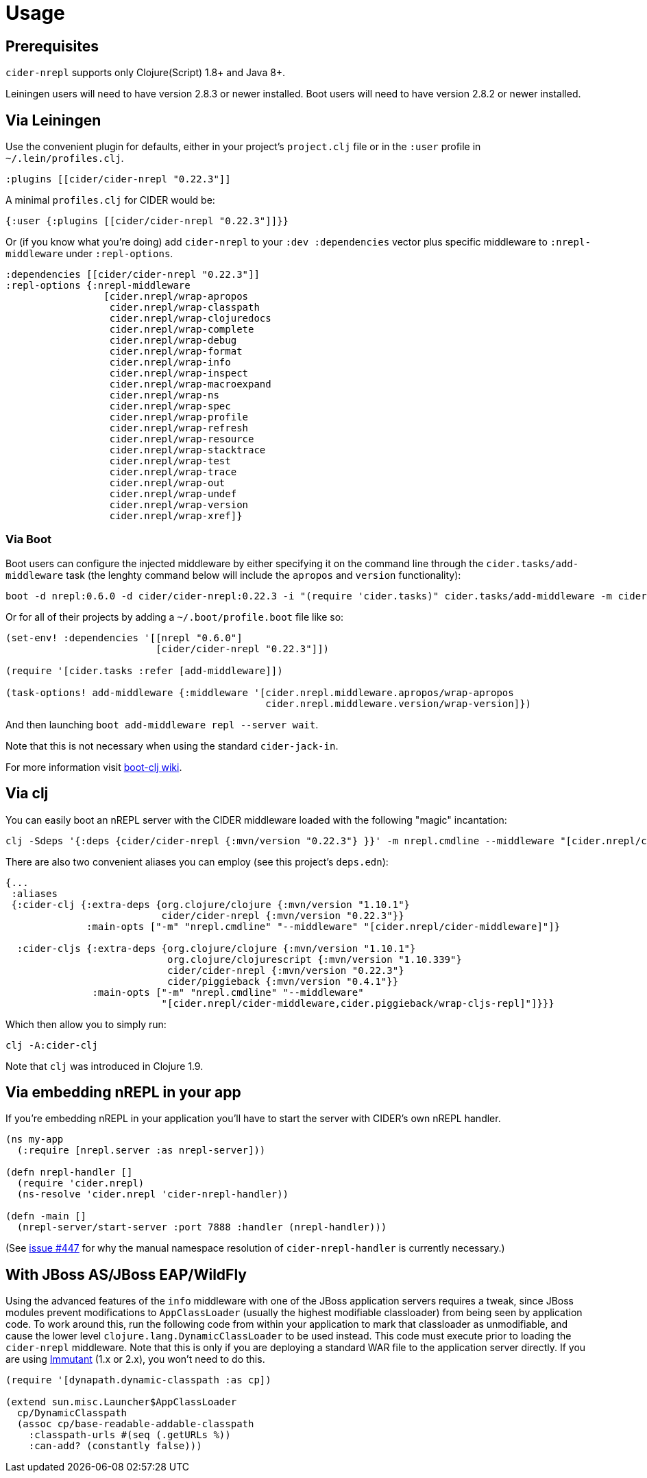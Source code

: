 = Usage

== Prerequisites

`cider-nrepl` supports only Clojure(Script) 1.8+ and Java 8+.

Leiningen users will need to have version 2.8.3 or newer installed.
Boot users will need to have version 2.8.2 or newer installed.

== Via Leiningen

Use the convenient plugin for defaults, either in your project's
`project.clj` file or in the `:user` profile in
`~/.lein/profiles.clj`.

[source,clojure]
----
:plugins [[cider/cider-nrepl "0.22.3"]]
----

A minimal `profiles.clj` for CIDER would be:

[source,clojure]
----
{:user {:plugins [[cider/cider-nrepl "0.22.3"]]}}
----

Or (if you know what you're doing) add `cider-nrepl` to your `:dev
:dependencies` vector plus specific middleware to `:nrepl-middleware`
under `:repl-options`.

[source,clojure]
----
:dependencies [[cider/cider-nrepl "0.22.3"]]
:repl-options {:nrepl-middleware
                 [cider.nrepl/wrap-apropos
                  cider.nrepl/wrap-classpath
                  cider.nrepl/wrap-clojuredocs
                  cider.nrepl/wrap-complete
                  cider.nrepl/wrap-debug
                  cider.nrepl/wrap-format
                  cider.nrepl/wrap-info
                  cider.nrepl/wrap-inspect
                  cider.nrepl/wrap-macroexpand
                  cider.nrepl/wrap-ns
                  cider.nrepl/wrap-spec
                  cider.nrepl/wrap-profile
                  cider.nrepl/wrap-refresh
                  cider.nrepl/wrap-resource
                  cider.nrepl/wrap-stacktrace
                  cider.nrepl/wrap-test
                  cider.nrepl/wrap-trace
                  cider.nrepl/wrap-out
                  cider.nrepl/wrap-undef
                  cider.nrepl/wrap-version
                  cider.nrepl/wrap-xref]}
----

=== Via Boot

Boot users can configure the injected middleware by either specifying
it on the command line through the `cider.tasks/add-middleware` task
(the lenghty command below will include the `apropos` and `version`
functionality):

----
boot -d nrepl:0.6.0 -d cider/cider-nrepl:0.22.3 -i "(require 'cider.tasks)" cider.tasks/add-middleware -m cider.nrepl.middleware.apropos/wrap-apropos -m cider.nrepl.middleware.version/wrap-version repl --server wait
----

Or for all of their projects by adding a `~/.boot/profile.boot` file like so:

[source,clojure]
----
(set-env! :dependencies '[[nrepl "0.6.0"]
                          [cider/cider-nrepl "0.22.3"]])

(require '[cider.tasks :refer [add-middleware]])

(task-options! add-middleware {:middleware '[cider.nrepl.middleware.apropos/wrap-apropos
                                             cider.nrepl.middleware.version/wrap-version]})
----

And then launching `boot add-middleware repl --server wait`.

Note that this is not necessary when using the standard `cider-jack-in`.

For more information visit https://github.com/boot-clj/boot/wiki/Cider-REPL[boot-clj wiki].

== Via clj

You can easily boot an nREPL server with the CIDER middleware loaded
with the following "magic" incantation:

----
clj -Sdeps '{:deps {cider/cider-nrepl {:mvn/version "0.22.3"} }}' -m nrepl.cmdline --middleware "[cider.nrepl/cider-middleware]"
----

There are also two convenient aliases you can employ (see this project's `deps.edn`):

[source,clojure]
----
{...
 :aliases
 {:cider-clj {:extra-deps {org.clojure/clojure {:mvn/version "1.10.1"}
                           cider/cider-nrepl {:mvn/version "0.22.3"}}
              :main-opts ["-m" "nrepl.cmdline" "--middleware" "[cider.nrepl/cider-middleware]"]}

  :cider-cljs {:extra-deps {org.clojure/clojure {:mvn/version "1.10.1"}
                            org.clojure/clojurescript {:mvn/version "1.10.339"}
                            cider/cider-nrepl {:mvn/version "0.22.3"}
                            cider/piggieback {:mvn/version "0.4.1"}}
               :main-opts ["-m" "nrepl.cmdline" "--middleware"
                           "[cider.nrepl/cider-middleware,cider.piggieback/wrap-cljs-repl]"]}}}
----

Which then allow you to simply run:

----
clj -A:cider-clj
----

Note that `clj` was introduced in Clojure 1.9.

== Via embedding nREPL in your app

If you're embedding nREPL in your application you'll have to start the
server with CIDER's own nREPL handler.

[source,clojure]
----
(ns my-app
  (:require [nrepl.server :as nrepl-server]))

(defn nrepl-handler []
  (require 'cider.nrepl)
  (ns-resolve 'cider.nrepl 'cider-nrepl-handler))

(defn -main []
  (nrepl-server/start-server :port 7888 :handler (nrepl-handler)))
----

(See https://github.com/clojure-emacs/cider-nrepl/issues/447[issue #447] for why the manual namespace resolution of `cider-nrepl-handler` is currently necessary.)

== With JBoss AS/JBoss EAP/WildFly

Using the advanced features of the `info` middleware with one of the
JBoss application servers requires a tweak, since JBoss modules
prevent modifications to `AppClassLoader` (usually the highest
modifiable classloader) from being seen by application code. To work
around this, run the following code from within your application
to mark that classloader as unmodifiable, and cause the lower level
`clojure.lang.DynamicClassLoader` to be used instead. This code must
execute prior to loading the `cider-nrepl` middleware. Note that this
is only if you are deploying a standard WAR file to the application
server directly. If you are using http://immutant.org/[Immutant]
(1.x or 2.x), you won't need to do this.

[source,clj]
----
(require '[dynapath.dynamic-classpath :as cp])

(extend sun.misc.Launcher$AppClassLoader
  cp/DynamicClasspath
  (assoc cp/base-readable-addable-classpath
    :classpath-urls #(seq (.getURLs %))
    :can-add? (constantly false)))
----
